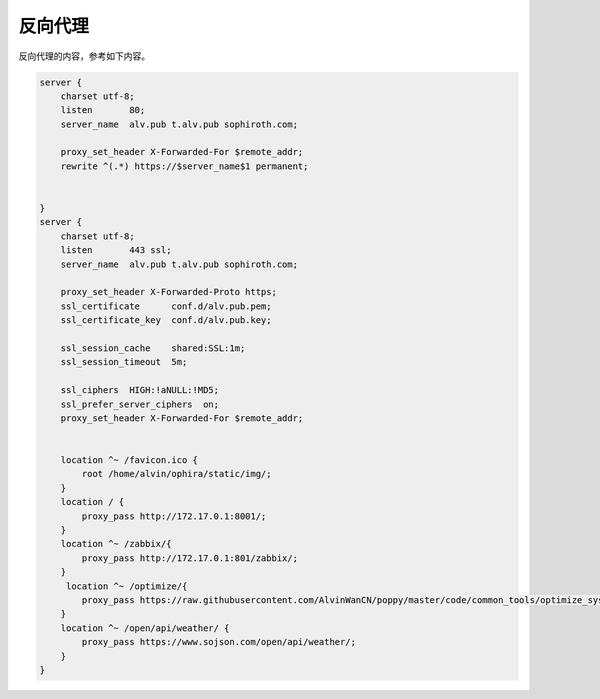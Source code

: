 反向代理
#########

反向代理的内容，参考如下内容。

.. code-block:: bash

    server {
        charset utf-8;
        listen       80;
        server_name  alv.pub t.alv.pub sophiroth.com;

        proxy_set_header X-Forwarded-For $remote_addr;
        rewrite ^(.*) https://$server_name$1 permanent;


    }
    server {
        charset utf-8;
        listen       443 ssl;
        server_name  alv.pub t.alv.pub sophiroth.com;

        proxy_set_header X-Forwarded-Proto https;
        ssl_certificate      conf.d/alv.pub.pem;
        ssl_certificate_key  conf.d/alv.pub.key;

        ssl_session_cache    shared:SSL:1m;
        ssl_session_timeout  5m;

        ssl_ciphers  HIGH:!aNULL:!MD5;
        ssl_prefer_server_ciphers  on;
        proxy_set_header X-Forwarded-For $remote_addr;


        location ^~ /favicon.ico {
            root /home/alvin/ophira/static/img/;
        }
        location / {
            proxy_pass http://172.17.0.1:8001/;
        }
        location ^~ /zabbix/{
            proxy_pass http://172.17.0.1:801/zabbix/;
        }
         location ^~ /optimize/{
            proxy_pass https://raw.githubusercontent.com/AlvinWanCN/poppy/master/code/common_tools/optimize_system.py;
        }
        location ^~ /open/api/weather/ {
            proxy_pass https://www.sojson.com/open/api/weather/;
        }
    }